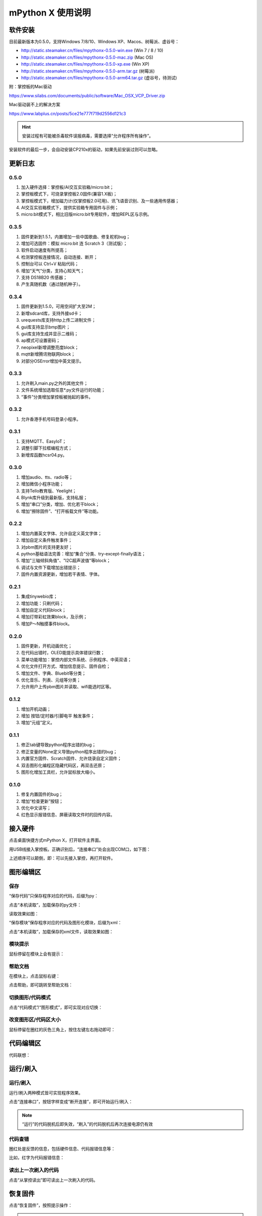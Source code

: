 mPython X 使用说明
====================

软件安装
-----------

目前最新版本为0.5.0，支持Windows 7/8/10、Windows XP、Macos、树莓派、虚谷号：

* http://static.steamaker.cn/files/mpythonx-0.5.0-win.exe (Win 7 / 8 / 10)

* http://static.steamaker.cn/files/mpythonx-0.5.0-mac.zip (Mac OS)

* http://static.steamaker.cn/files/mpythonx-0.5.0-xp.exe (Win XP)

* http://static.steamaker.cn/files/mpythonx-0.5.0-arm.tar.gz (树莓派)

* http://static.steamaker.cn/files/mpythonx-0.5.0-arm64.tar.gz (虚谷号，待测试)

附：掌控板的Mac驱动

https://www.silabs.com/documents/public/software/Mac_OSX_VCP_Driver.zip

Mac驱动装不上的解决方案

https://www.labplus.cn/posts/5ce21e777f719d2556d121c3


.. Hint::

  安装过程有可能被杀毒软件误报病毒，需要选择“允许程序所有操作”。


安装软件的最后一步，会自动安装CP210x的驱动，如果先前安装过则可以忽略。

.. image:: /images/mPythonX/software_2.png
    :width: 500px


更新日志
-----------

0.5.0
````````
1. 加入硬件选择：掌控板/AI交互实验箱/micro:bit；

#. 掌控板模式下，可烧录掌控板2.0固件(兼容1.X板)；

#. 掌控板模式下，增加磁力计(仅掌控板2.0可用)、讯飞语音识别、及一些通用传感器；

#. AI交互实验箱模式下，提供实验箱专用固件与示例；

#. micro:bit模式下，相比旧版micro:bit专用软件，增加REPL区与示例。

0.3.5
````````
1. 固件更新到1.5.1，内置增加一些中国歌曲、修复舵机bug；

#. 增加可选固件：模拟 micro:bit 连 Scratch 3（测试版）；

#. 软件启动速度有所提高；

#. 检测掌控板连接情况，自动连接、断开；

#. 控制台可以 Ctrl+V 粘贴代码；

#. 增加“天气”分类，支持心知天气；

#. 支持 DS18B20 传感器；

#. 产生真随机数（通过随机种子）。

0.3.4
````````

1. 固件更新到1.5.0，可用空间扩大至2M；

#. 新增sdcard库，支持外接sd卡；

#. urequests库支持http上传二进制文件；

#. gui库支持显示bmp图片；

#. gui库支持生成并显示二维码；

#. ap模式可设置密码；

#. neopixel新增调整亮度block；

#. mqtt新增腾讯物联网block；

#. 对部分OSError增加中英文提示。

0.3.3
````````

1. 允许刷入main.py之外的其他文件；

#. 文件系统增加选取任意*.py文件运行的功能；

#. “事件”分类增加掌控板被抛起的事件。

0.3.2
````````

1. 允许香港手机号码登录小程序。

0.3.1
````````

1. 支持MQTT、EasyIoT；

#. 调整引脚下拉框编程方式；

#. 新增库函数hcsr04.py。

0.3.0
````````

1. 增加audio、tts、radio等；

#. 增加微信小程序功能；

#. 支持Tello教育版、Yeelight；

#. Blynk库升级到最新版，支持私服；

#. 增加“串口”分类，增加、优化若干block；

#. 增加“擦除固件”、“打开板载文件”等功能。

0.2.2
````````

1. 增加内置英文字体、允许自定义英文字体；

#. 增加自定义条件触发事件；

#. 对pbm图片的支持更友好；

#. python基础语法完善：增加“集合”分类、try-except-finally语法；

#. 增加"三轴倾斜角值"、"I2C超声波值"等block；

#. 调试与文件下载增加出错提示；

#. 固件内置资源更新，增加若干表情、字体。

0.2.1
````````

1. 集成tinywebio库；

#. 增加功能：只刷代码；

#. 增加自定义代码block；

#. 增加灯带彩虹效果block，及示例；

#. 增加P～N触摸事件block。

0.2.0
````````

1. 固件更新，开机动画优化；

#. 在代码出错时，OLED能提示具体错误行数；

#. 菜单功能增加：掌控内部文件系统、示例程序、中英双语；

#. 优化文件打开方式、增加信息提示、固件自检；

#. 增加文件、字典、Bluebit等分类；

#. 优化音乐、列表、元组等分类；

#. 允许用户上传pbm图片并读取、wifi能选时区等。

0.1.2
````````

1. 增加开机动画；

#. 增加 按钮/定时器/引脚电平 触发事件；

#. 增加“元组”定义。

0.1.1
````````

1. 修正tab键导致python程序出错的bug；

#. 修正变量的None定义导致python程序出错的bug；

#. 内置官方固件、Scratch固件、允许烧录自定义固件；

#. 双击图形化编程区隐藏代码区，再双击还原；

#. 图形化增加工具栏，允许鼠标放大缩小。

0.1.0
````````

1. 修复内置固件的bug；

#. 增加“检查更新”按钮；

#. 优化中文读写；

#. 红色显示报错信息、屏蔽读取文件时的回传内容。


接入硬件
-----------

点击桌面快捷方式mPython X，打开软件主界面。

.. image:: /images/mPythonX/mPythonX_1.png


用USB线接入掌控板。正确识别后，“连接串口”处会出现COM口，如下图：

.. image:: /images/mPythonX/mPythonX_2.png



上述顺序可以颠倒，即：可以先接入掌控，再打开软件。


图形编辑区
-----------

保存
````````

“保存代码”只保存程序对应的代码，后缀为py：

.. image:: /images/mPythonX/mPythonX_3.png

点击“本机读取”，加载保存的py文件：

.. image:: /images/mPythonX/mPythonX_5.png

读取效果如图：

.. image:: /images/mPythonX/mPythonX_4.png

“保存模块”保存程序对应的代码及图形化模块，后缀为xml：

.. image:: /images/mPythonX/mPythonX_6.png

点击“本机读取”，加载保存的xml文件，读取效果如图：

.. image:: /images/mPythonX/mPythonX_7.png

模块提示
````````
鼠标停留在模块上会有提示：

.. image:: /images/mPythonX/mPythonX_8.png

帮助文档
````````
在模块上，点击鼠标右键：

.. image:: /images/mPythonX/mPythonX_9.png

点击帮助，即可跳转至帮助文档：

.. image:: /images/mPythonX/mPythonX_10.png

切换图形/代码模式
````````

点击“代码模式”/“图形模式”，即可实现对应切换：

.. image:: /images/mPythonX/mPythonX_11.png

.. image:: /images/mPythonX/mPythonX_12.png

改变图形区/代码区大小
````````

鼠标停留在圈红的灰色三角上，按住左键左右拖动即可：

.. image:: /images/mPythonX/mPythonX_13.png


代码编辑区
-----------

代码联想：

.. image:: /images/mPythonX/mPythonX_14.png


运行/刷入
-----------

运行/刷入
````````

运行/刷入两种模式皆可实现程序效果。

点击“连接串口”，按钮字样变成“断开连接”，即可开始运行/刷入：

.. image:: /images/mPythonX/mPythonX_15.png

.. Note::

  “运行”的代码脱机后即失效，“刷入”的代码脱机后再次连接电源仍有效

代码查错
````````

圈红处是反馈的信息，包括硬件信息、代码报错信息等：

.. image:: /images/mPythonX/mPythonX_16.png

比如，红字为代码报错信息：

.. image:: /images/mPythonX/mPythonX_17.png

读出上一次刷入的代码
````````

点击“从掌控读出”即可读出上一次刷入的代码。


恢复固件
-----------

点击“恢复固件”，按照提示操作：

.. image:: /images/mPythonX/mPythonX_18.png

.. Hint::

  如果恢复固件失败（或超过30秒仍然一直在恢复），请先尝试关闭杀毒软件，或者选择信任esptool。5
